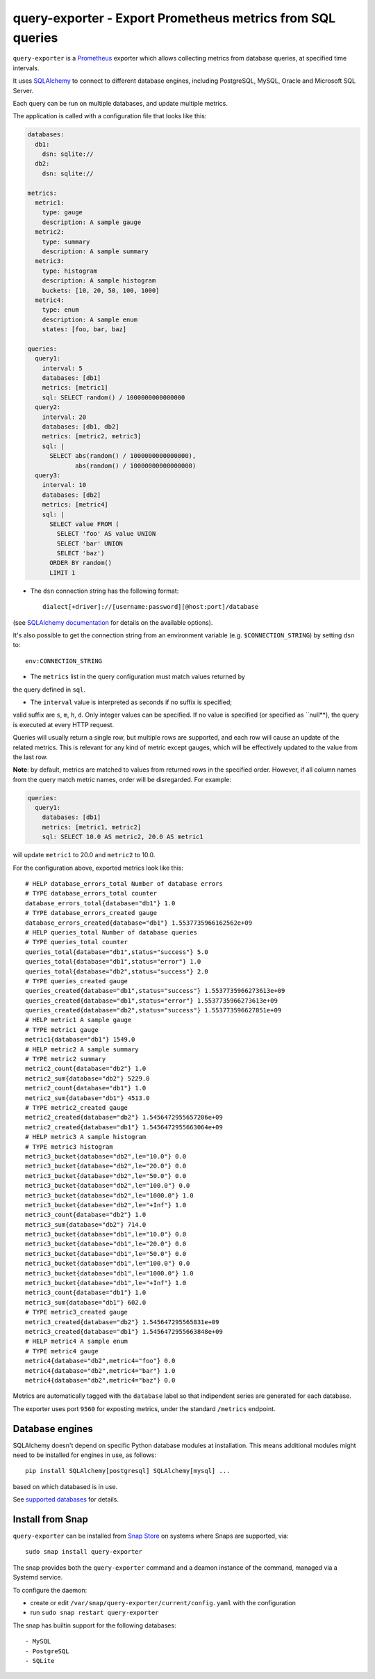 query-exporter - Export Prometheus metrics from SQL queries
===========================================================

|Latest Version| |Build Status| |Coverage Status| |Snap Status|

``query-exporter`` is a Prometheus_ exporter which allows collecting metrics
from database queries, at specified time intervals.

It uses SQLAlchemy_ to connect to different database engines, including
PostgreSQL, MySQL, Oracle and Microsoft SQL Server.

Each query can be run on multiple databases, and update multiple metrics.

The application is called with a configuration file that looks like this:

.. code:: yaml

    databases:
      db1:
        dsn: sqlite://
      db2:
        dsn: sqlite://

    metrics:
      metric1:
        type: gauge
        description: A sample gauge
      metric2:
        type: summary
        description: A sample summary
      metric3:
        type: histogram
        description: A sample histogram
        buckets: [10, 20, 50, 100, 1000]
      metric4:
        type: enum
        description: A sample enum
        states: [foo, bar, baz]

    queries:
      query1:
        interval: 5
        databases: [db1]
        metrics: [metric1]
        sql: SELECT random() / 1000000000000000
      query2:
        interval: 20
        databases: [db1, db2]
        metrics: [metric2, metric3]
        sql: |
          SELECT abs(random() / 1000000000000000),
                 abs(random() / 10000000000000000)
      query3:
        interval: 10
        databases: [db2]
        metrics: [metric4]
        sql: |
          SELECT value FROM (
            SELECT 'foo' AS value UNION
            SELECT 'bar' UNION
            SELECT 'baz')
          ORDER BY random()
          LIMIT 1


- The ``dsn`` connection string has the following format::

    dialect[+driver]://[username:password][@host:port]/database

(see `SQLAlchemy documentation`_ for details on the available options).

It's also possible to get the connection string from an environment variable
(e.g. ``$CONNECTION_STRING``) by setting ``dsn`` to::

  env:CONNECTION_STRING

- The ``metrics`` list in the query configuration must match values returned by
the query defined in ``sql``.

- The ``interval`` value is interpreted as seconds if no suffix is specified;
valid suffix are ``s``, ``m``, ``h``, ``d``. Only integer values can be
specified. If no value is specified (or specified as ``null**), the query is
executed at every HTTP request.

Queries will usually return a single row, but multiple rows are supported, and
each row will cause an update of the related metrics.  This is relevant for any
kind of metric except gauges, which will be effectively updated to the value
from the last row.

**Note**:
by default, metrics are matched to values from returned rows in the specified
order. However, if all column names from the query match metric names, order
will be disregarded.  For example:

.. code:: yaml

    queries:
      query1:
        databases: [db1]
        metrics: [metric1, metric2]
        sql: SELECT 10.0 AS metric2, 20.0 AS metric1

will update ``metric1`` to 20.0 and ``metric2`` to 10.0.


For the configuration above, exported metrics look like this::

  # HELP database_errors_total Number of database errors
  # TYPE database_errors_total counter
  database_errors_total{database="db1"} 1.0
  # TYPE database_errors_created gauge
  database_errors_created{database="db1"} 1.5537735966162562e+09
  # HELP queries_total Number of database queries
  # TYPE queries_total counter
  queries_total{database="db1",status="success"} 5.0
  queries_total{database="db1",status="error"} 1.0
  queries_total{database="db2",status="success"} 2.0
  # TYPE queries_created gauge
  queries_created{database="db1",status="success"} 1.5537735966273613e+09
  queries_created{database="db1",status="error"} 1.5537735966273613e+09
  queries_created{database="db2",status="success"} 1.553773596627851e+09
  # HELP metric1 A sample gauge
  # TYPE metric1 gauge
  metric1{database="db1"} 1549.0
  # HELP metric2 A sample summary
  # TYPE metric2 summary
  metric2_count{database="db2"} 1.0
  metric2_sum{database="db2"} 5229.0
  metric2_count{database="db1"} 1.0
  metric2_sum{database="db1"} 4513.0
  # TYPE metric2_created gauge
  metric2_created{database="db2"} 1.5456472955657206e+09
  metric2_created{database="db1"} 1.5456472955663064e+09
  # HELP metric3 A sample histogram
  # TYPE metric3 histogram
  metric3_bucket{database="db2",le="10.0"} 0.0
  metric3_bucket{database="db2",le="20.0"} 0.0
  metric3_bucket{database="db2",le="50.0"} 0.0
  metric3_bucket{database="db2",le="100.0"} 0.0
  metric3_bucket{database="db2",le="1000.0"} 1.0
  metric3_bucket{database="db2",le="+Inf"} 1.0
  metric3_count{database="db2"} 1.0
  metric3_sum{database="db2"} 714.0
  metric3_bucket{database="db1",le="10.0"} 0.0
  metric3_bucket{database="db1",le="20.0"} 0.0
  metric3_bucket{database="db1",le="50.0"} 0.0
  metric3_bucket{database="db1",le="100.0"} 0.0
  metric3_bucket{database="db1",le="1000.0"} 1.0
  metric3_bucket{database="db1",le="+Inf"} 1.0
  metric3_count{database="db1"} 1.0
  metric3_sum{database="db1"} 602.0
  # TYPE metric3_created gauge
  metric3_created{database="db2"} 1.545647295565831e+09
  metric3_created{database="db1"} 1.5456472955663848e+09
  # HELP metric4 A sample enum
  # TYPE metric4 gauge
  metric4{database="db2",metric4="foo"} 0.0
  metric4{database="db2",metric4="bar"} 1.0
  metric4{database="db2",metric4="baz"} 0.0

Metrics are automatically tagged with the ``database`` label so that
indipendent series are generated for each database.

The exporter uses port ``9560`` for exposting metrics, under the standard
``/metrics`` endpoint.


Database engines
----------------

SQLAlchemy doesn't depend on specific Python database modules at
installation. This means additional modules might need to be installed for
engines in use, as follows::

  pip install SQLAlchemy[postgresql] SQLAlchemy[mysql] ...

based on which databased is in use.

See `supported databases`_ for details.


Install from Snap
-----------------

|Get it from the Snap Store|

``query-exporter`` can be installed from `Snap Store`_ on systems where Snaps
are supported, via::

  sudo snap install query-exporter

The snap provides both the ``query-exporter`` command and a deamon instance of
the command, managed via a Systemd service.

To configure the daemon:

- create or edit ``/var/snap/query-exporter/current/config.yaml`` with the
  configuration
- run ``sudo snap restart query-exporter``

The snap has builtin support for the following databases::

- MySQL
- PostgreSQL
- SQLite

.. _Prometheus: https://prometheus.io/
.. _SQLAlchemy: https://www.sqlalchemy.org/
.. _`SQLAlchemy documentation`:
   http://docs.sqlalchemy.org/en/latest/core/engines.html#database-urls
.. _`supported databases`:
   http://docs.sqlalchemy.org/en/latest/core/engines.html#supported-databases
.. _`Snap Store`: https://snapcraft.io

.. |Latest Version| image:: https://img.shields.io/pypi/v/query-exporter.svg
   :target: https://pypi.python.org/pypi/query-exporter
.. |Build Status| image:: https://img.shields.io/travis/albertodonato/query-exporter.svg
   :target: https://travis-ci.org/albertodonato/query-exporter
.. |Coverage Status| image:: https://img.shields.io/codecov/c/github/albertodonato/query-exporter/master.svg
   :target: https://codecov.io/gh/albertodonato/query-exporter
.. |Snap Status| image:: https://build.snapcraft.io/badge/albertodonato/query-exporter.svg
   :target: https://build.snapcraft.io/user/albertodonato/query-exporter
.. |Get it from the Snap Store| image:: https://snapcraft.io/static/images/badges/en/snap-store-black.svg
   :target: https://snapcraft.io/query-exporter
